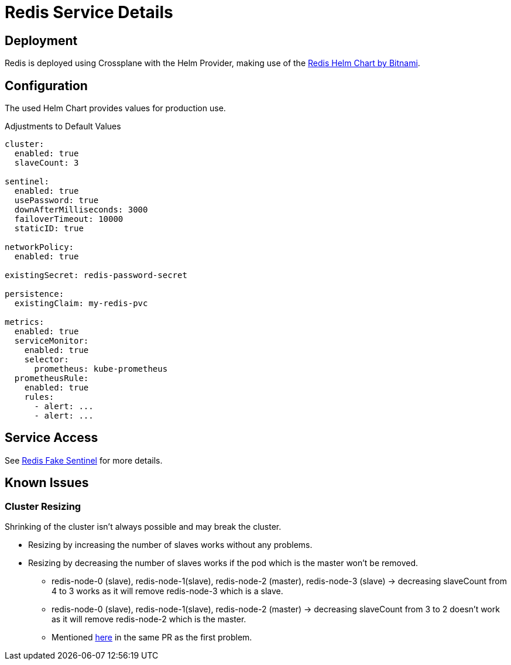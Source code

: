 = Redis Service Details
:page-aliases: explanations/redis.adoc

== Deployment

Redis is deployed using Crossplane with the Helm Provider, making use of the https://github.com/bitnami/charts/tree/master/bitnami/redis[Redis Helm Chart by Bitnami].

== Configuration

The used Helm Chart provides values for production use.

.Adjustments to Default Values
[source,yaml]
----
cluster:
  enabled: true
  slaveCount: 3
 
sentinel:
  enabled: true
  usePassword: true
  downAfterMilliseconds: 3000
  failoverTimeout: 10000
  staticID: true
   
networkPolicy:
  enabled: true
 
existingSecret: redis-password-secret
 
persistence:
  existingClaim: my-redis-pvc
 
metrics:
  enabled: true
  serviceMonitor:
    enabled: true
    selector:
      prometheus: kube-prometheus
  prometheusRule:
    enabled: true
    rules:
      - alert: ...
      - alert: ...
----

== Service Access

See xref:explanations/redis_fake_sentinel.adoc[Redis Fake Sentinel] for more details.

== Known Issues

=== Cluster Resizing

Shrinking of the cluster isn't always possible and may break the cluster.

* Resizing by increasing the number of slaves works without any problems.
* Resizing by decreasing the number of slaves works if the pod which is the master won't be removed.
** redis-node-0 (slave), redis-node-1(slave), redis-node-2 (master), redis-node-3 (slave) → decreasing slaveCount from 4 to 3 works as it will remove redis-node-3 which is a slave.
** redis-node-0 (slave), redis-node-1(slave), redis-node-2 (master) → decreasing slaveCount from 3 to 2 doesn't work as it will remove redis-node-2 which is the master.
** Mentioned https://github.com/bitnami/charts/pull/4239#issuecomment-726676003[here] in the same PR as the first problem.
